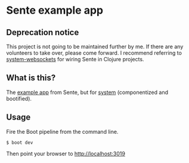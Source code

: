 * Sente example app

** Deprecation notice

This project is not going to be maintained further by me. If there are any volunteers to take over, please come forward. I recommend referring to [[https://github.com/danielsz/system-websockets][system-websockets]] for wiring Sente in Clojure projects.

** What is this?

The [[https://github.com/ptaoussanis/sente/tree/master/example-project][example app]] from Sente, but for [[https://github.com/danielsz/system][system]] (componentized and bootified).

** Usage

Fire the Boot pipeline from the command line.
#+BEGIN_SRC shell
$ boot dev
#+END_SRC

Then point your browser to [[http://localhost:3019]]
